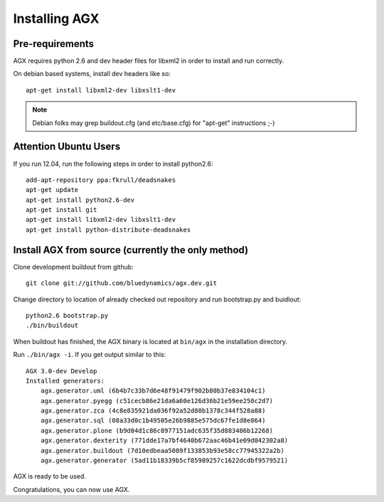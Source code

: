 ==============
Installing AGX
==============


Pre-requirements
----------------

AGX requires python 2.6 and dev header files for libxml2 in order to install
and run correctly.

On debian based systems, install dev headers like so::

    apt-get install libxml2-dev libxslt1-dev

.. note::
   Debian folks may grep buildout.cfg
   (and etc/base.cfg) for "apt-get" instructions ;-)


Attention Ubuntu Users
----------------------

If you run 12.04, run the following steps in order to install python2.6::

    add-apt-repository ppa:fkrull/deadsnakes
    apt-get update
    apt-get install python2.6-dev
    apt-get install git
    apt-get install libxml2-dev libxslt1-dev
    apt-get install python-distribute-deadsnakes


Install AGX from source (currently the only method)
---------------------------------------------------

Clone development buildout from github::

    git clone git://github.com/bluedynamics/agx.dev.git

Change directory to location of already checked out repository and run
bootstrap.py and buidlout::

    python2.6 bootstrap.py
    ./bin/buildout

When buildout has finished, the AGX binary is located at ``bin/agx`` in
the installation directory.

Run ``./bin/agx -i``. If you get output similar to this::

    AGX 3.0-dev Develop
    Installed generators:
        agx.generator.uml (6b4b7c33b7d6e48f91479f902b80b37e834104c1)
        agx.generator.pyegg (c51cecb86e21da6a60e126d36b21e59ee250c2d7)
        agx.generator.zca (4c8e835921da036f92a52d80b1378c344f528a88)
        agx.generator.sql (08a33d0c1b49505e26b9885e575dc67fe1d8e864)
        agx.generator.plone (b9d04d1c86c8977151adc635f35d883486b12268)
        agx.generator.dexterity (771dde17a7bf4640b672aac46b41e09d042302a8)
        agx.generator.buildout (7d10edbeaa5089f133853b93e58cc77945322a2b)
        agx.generator.generator (5ad11b18339b5cf85989257c1622dcdbf9579521)

AGX is ready to be used.

Congratulations, you can now use AGX.
